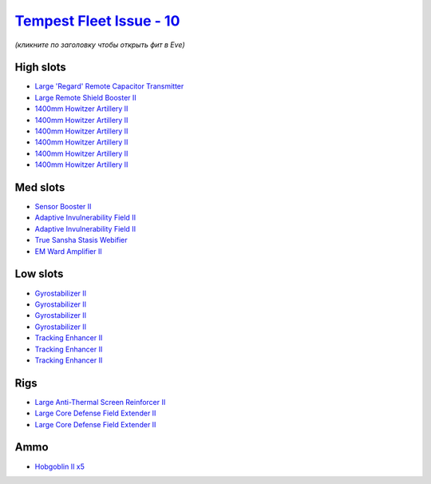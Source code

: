 .. This file is autogenerated by update-fits.py script
.. Use https://github.com/RAISA-Shield/raisa-shield.github.io/edit/source/eft/shield/vg/tempest-fleet-issue.eft
.. to edit it.

`Tempest Fleet Issue - 10 <javascript:CCPEVE.showFitting('17732:1952;1:2456;5:519;4:2281;2:26442;1:16487;1:1999;3:26448;2:2961;6:3608;1:2553;1:14268;1::');>`_
==============================================================================================================================================================

*(кликните по заголовку чтобы открыть фит в Eve)*

High slots
----------

- `Large 'Regard' Remote Capacitor Transmitter <javascript:CCPEVE.showInfo(16487)>`_
- `Large Remote Shield Booster II <javascript:CCPEVE.showInfo(3608)>`_
- `1400mm Howitzer Artillery II <javascript:CCPEVE.showInfo(2961)>`_
- `1400mm Howitzer Artillery II <javascript:CCPEVE.showInfo(2961)>`_
- `1400mm Howitzer Artillery II <javascript:CCPEVE.showInfo(2961)>`_
- `1400mm Howitzer Artillery II <javascript:CCPEVE.showInfo(2961)>`_
- `1400mm Howitzer Artillery II <javascript:CCPEVE.showInfo(2961)>`_
- `1400mm Howitzer Artillery II <javascript:CCPEVE.showInfo(2961)>`_

Med slots
---------

- `Sensor Booster II <javascript:CCPEVE.showInfo(1952)>`_
- `Adaptive Invulnerability Field II <javascript:CCPEVE.showInfo(2281)>`_
- `Adaptive Invulnerability Field II <javascript:CCPEVE.showInfo(2281)>`_
- `True Sansha Stasis Webifier <javascript:CCPEVE.showInfo(14268)>`_
- `EM Ward Amplifier II <javascript:CCPEVE.showInfo(2553)>`_

Low slots
---------

- `Gyrostabilizer II <javascript:CCPEVE.showInfo(519)>`_
- `Gyrostabilizer II <javascript:CCPEVE.showInfo(519)>`_
- `Gyrostabilizer II <javascript:CCPEVE.showInfo(519)>`_
- `Gyrostabilizer II <javascript:CCPEVE.showInfo(519)>`_
- `Tracking Enhancer II <javascript:CCPEVE.showInfo(1999)>`_
- `Tracking Enhancer II <javascript:CCPEVE.showInfo(1999)>`_
- `Tracking Enhancer II <javascript:CCPEVE.showInfo(1999)>`_

Rigs
----

- `Large Anti-Thermal Screen Reinforcer II <javascript:CCPEVE.showInfo(26442)>`_
- `Large Core Defense Field Extender II <javascript:CCPEVE.showInfo(26448)>`_
- `Large Core Defense Field Extender II <javascript:CCPEVE.showInfo(26448)>`_

Ammo
----

- `Hobgoblin II x5 <javascript:CCPEVE.showInfo(2456)>`_

